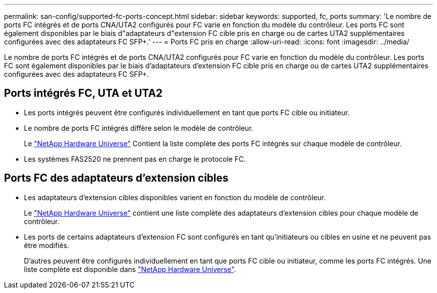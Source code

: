 ---
permalink: san-config/supported-fc-ports-concept.html 
sidebar: sidebar 
keywords: supported, fc, ports 
summary: 'Le nombre de ports FC intégrés et de ports CNA/UTA2 configurés pour FC varie en fonction du modèle du contrôleur. Les ports FC sont également disponibles par le biais d"adaptateurs d"extension FC cible pris en charge ou de cartes UTA2 supplémentaires configurées avec des adaptateurs FC SFP+.' 
---
= Ports FC pris en charge
:allow-uri-read: 
:icons: font
:imagesdir: ../media/


[role="lead"]
Le nombre de ports FC intégrés et de ports CNA/UTA2 configurés pour FC varie en fonction du modèle du contrôleur. Les ports FC sont également disponibles par le biais d'adaptateurs d'extension FC cible pris en charge ou de cartes UTA2 supplémentaires configurées avec des adaptateurs FC SFP+.



== Ports intégrés FC, UTA et UTA2

* Les ports intégrés peuvent être configurés individuellement en tant que ports FC cible ou initiateur.
* Le nombre de ports FC intégrés diffère selon le modèle de contrôleur.
+
Le https://hwu.netapp.com["NetApp Hardware Universe"^] Contient la liste complète des ports FC intégrés sur chaque modèle de contrôleur.

* Les systèmes FAS2520 ne prennent pas en charge le protocole FC.




== Ports FC des adaptateurs d'extension cibles

* Les adaptateurs d'extension cibles disponibles varient en fonction du modèle de contrôleur.
+
Le https://hwu.netapp.com["NetApp Hardware Universe"^] contient une liste complète des adaptateurs d'extension cibles pour chaque modèle de contrôleur.

* Les ports de certains adaptateurs d'extension FC sont configurés en tant qu'initiateurs ou cibles en usine et ne peuvent pas être modifiés.
+
D'autres peuvent être configurés individuellement en tant que ports FC cible ou initiateur, comme les ports FC intégrés. Une liste complète est disponible dans https://hwu.netapp.com["NetApp Hardware Universe"^].


